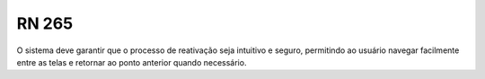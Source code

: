 **RN 265**
==========
O sistema deve garantir que o processo de reativação seja intuitivo e seguro, permitindo ao usuário navegar facilmente entre as telas e retornar ao ponto anterior quando necessário.
